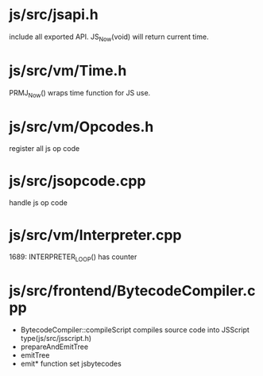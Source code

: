 * js/src/jsapi.h

include all exported API. JS_Now(void) will return current time.

* js/src/vm/Time.h

PRMJ_Now() wraps time function for JS use.

* js/src/vm/Opcodes.h

register all js op code

* js/src/jsopcode.cpp

handle js op code

* js/src/vm/Interpreter.cpp
1689:  INTERPRETER_LOOP() has counter

* js/src/frontend/BytecodeCompiler.cpp

- BytecodeCompiler::compileScript compiles source code into JSScript type(js/src/jsscript.h)
- prepareAndEmitTree
- emitTree
- emit* function set jsbytecodes
